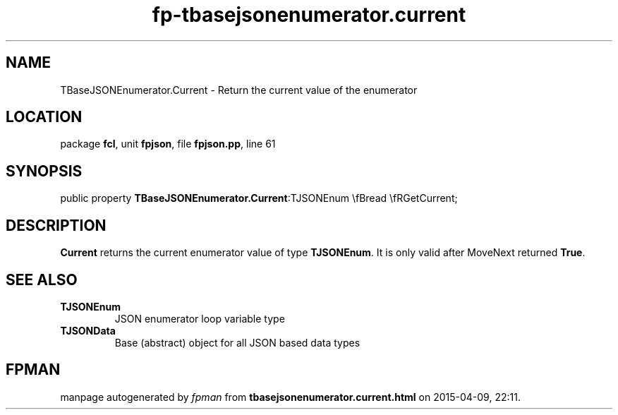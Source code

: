 .\" file autogenerated by fpman
.TH "fp-tbasejsonenumerator.current" 3 "2014-03-14" "fpman" "Free Pascal Programmer's Manual"
.SH NAME
TBaseJSONEnumerator.Current - Return the current value of the enumerator
.SH LOCATION
package \fBfcl\fR, unit \fBfpjson\fR, file \fBfpjson.pp\fR, line 61
.SH SYNOPSIS
public property  \fBTBaseJSONEnumerator.Current\fR:TJSONEnum \\fBread \\fRGetCurrent;
.SH DESCRIPTION
\fBCurrent\fR returns the current enumerator value of type \fBTJSONEnum\fR. It is only valid after MoveNext returned \fBTrue\fR.


.SH SEE ALSO
.TP
.B TJSONEnum
JSON enumerator loop variable type
.TP
.B TJSONData
Base (abstract) object for all JSON based data types

.SH FPMAN
manpage autogenerated by \fIfpman\fR from \fBtbasejsonenumerator.current.html\fR on 2015-04-09, 22:11.

